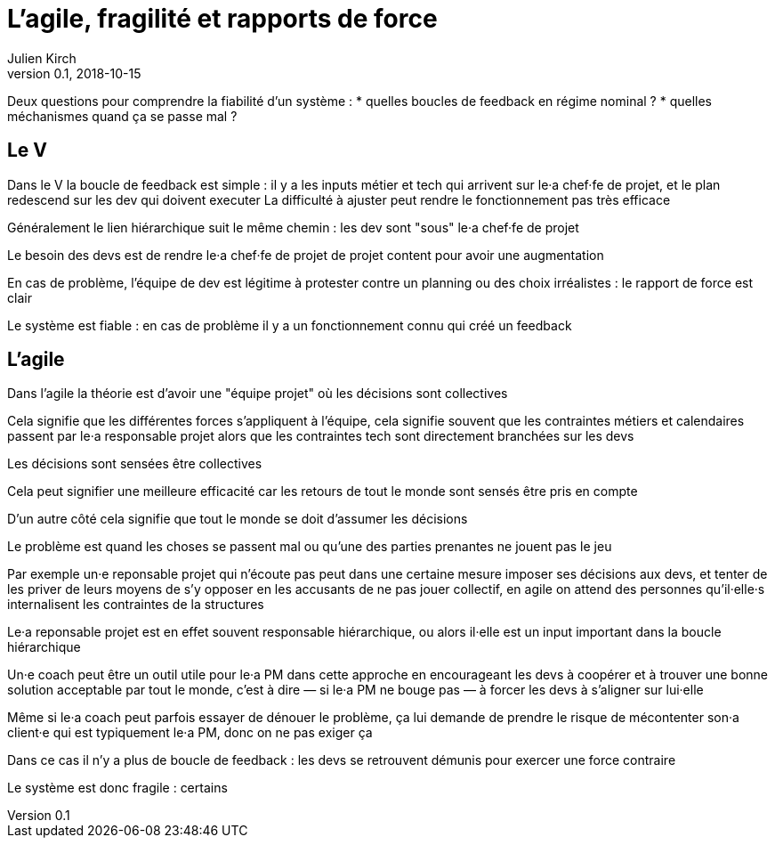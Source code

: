 = L'agile, fragilité et rapports de force
Julien Kirch
v0.1, 2018-10-15
:article_lang: fr

Deux questions pour comprendre la fiabilité d'un système :
* quelles boucles de feedback en régime nominal ?
* quelles méchanismes quand ça se passe mal ?

== Le V

Dans le V la boucle de feedback est simple : il y a les inputs métier et tech qui arrivent sur le·a chef·fe de projet, et le plan redescend sur les dev qui doivent executer
La difficulté à ajuster peut rendre le fonctionnement pas très efficace

Généralement le lien hiérarchique suit le même chemin : les dev sont "sous" le·a chef·fe de projet

Le besoin des devs est de rendre le·a chef·fe de projet de projet content pour avoir une augmentation

En cas de problème, l'équipe de dev est légitime à protester contre un planning ou des choix irréalistes : le rapport de force est clair

Le système est fiable : en cas de problème il y a un fonctionnement connu qui créé un feedback

== L'agile

Dans l'agile la théorie est d'avoir une "équipe projet" où les décisions sont collectives

Cela signifie que les différentes forces s'appliquent à l'équipe, cela signifie souvent que les contraintes métiers et calendaires passent par le·a responsable projet alors que les contraintes tech sont directement branchées sur les devs

Les décisions sont sensées être collectives

Cela peut signifier une meilleure efficacité car les retours de tout le monde sont sensés être pris en compte

D'un autre côté cela signifie que tout le monde se doit d'assumer les décisions

Le problème est quand les choses se passent mal ou qu'une des parties prenantes ne jouent pas le jeu

Par exemple un·e reponsable projet qui n'écoute pas peut dans une certaine mesure imposer ses décisions aux devs, et tenter de les priver de leurs moyens de s'y opposer en les accusants de ne pas jouer collectif, en agile on attend des personnes qu'il·elle·s internalisent les contraintes de la structures

Le·a reponsable projet est en effet souvent responsable hiérarchique, ou alors il·elle est un input important dans la boucle hiérarchique

Un·e coach peut être un outil utile pour le·a PM dans cette approche en encourageant les devs à coopérer et à trouver une bonne solution acceptable par tout le monde, c'est à dire — si le·a PM ne bouge pas — à forcer les devs à s'aligner sur lui·elle

Même si le·a coach peut parfois essayer de dénouer le problème, ça lui demande de prendre le risque de mécontenter son·a client·e qui est typiquement le·a PM, donc on ne pas exiger ça

Dans ce cas il n'y a plus de boucle de feedback : les devs se retrouvent démunis pour exercer une force contraire

Le système est donc fragile : certains
